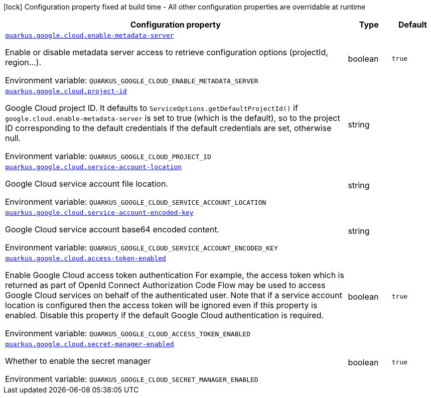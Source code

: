 [.configuration-legend]
icon:lock[title=Fixed at build time] Configuration property fixed at build time - All other configuration properties are overridable at runtime
[.configuration-reference.searchable, cols="80,.^10,.^10"]
|===

h|[.header-title]##Configuration property##
h|Type
h|Default

a| [[quarkus-google-cloud_quarkus-google-cloud-enable-metadata-server]] [.property-path]##link:#quarkus-google-cloud_quarkus-google-cloud-enable-metadata-server[`quarkus.google.cloud.enable-metadata-server`]##

[.description]
--
Enable or disable metadata server access to retrieve configuration options (projectId, region...).


ifdef::add-copy-button-to-env-var[]
Environment variable: env_var_with_copy_button:+++QUARKUS_GOOGLE_CLOUD_ENABLE_METADATA_SERVER+++[]
endif::add-copy-button-to-env-var[]
ifndef::add-copy-button-to-env-var[]
Environment variable: `+++QUARKUS_GOOGLE_CLOUD_ENABLE_METADATA_SERVER+++`
endif::add-copy-button-to-env-var[]
--
|boolean
|`true`

a| [[quarkus-google-cloud_quarkus-google-cloud-project-id]] [.property-path]##link:#quarkus-google-cloud_quarkus-google-cloud-project-id[`quarkus.google.cloud.project-id`]##

[.description]
--
Google Cloud project ID. It defaults to `ServiceOptions.getDefaultProjectId()` if `google.cloud.enable-metadata-server` is set to true (which is the default), so to the project ID corresponding to the default credentials if the default credentials are set, otherwise null.


ifdef::add-copy-button-to-env-var[]
Environment variable: env_var_with_copy_button:+++QUARKUS_GOOGLE_CLOUD_PROJECT_ID+++[]
endif::add-copy-button-to-env-var[]
ifndef::add-copy-button-to-env-var[]
Environment variable: `+++QUARKUS_GOOGLE_CLOUD_PROJECT_ID+++`
endif::add-copy-button-to-env-var[]
--
|string
|

a| [[quarkus-google-cloud_quarkus-google-cloud-service-account-location]] [.property-path]##link:#quarkus-google-cloud_quarkus-google-cloud-service-account-location[`quarkus.google.cloud.service-account-location`]##

[.description]
--
Google Cloud service account file location.


ifdef::add-copy-button-to-env-var[]
Environment variable: env_var_with_copy_button:+++QUARKUS_GOOGLE_CLOUD_SERVICE_ACCOUNT_LOCATION+++[]
endif::add-copy-button-to-env-var[]
ifndef::add-copy-button-to-env-var[]
Environment variable: `+++QUARKUS_GOOGLE_CLOUD_SERVICE_ACCOUNT_LOCATION+++`
endif::add-copy-button-to-env-var[]
--
|string
|

a| [[quarkus-google-cloud_quarkus-google-cloud-service-account-encoded-key]] [.property-path]##link:#quarkus-google-cloud_quarkus-google-cloud-service-account-encoded-key[`quarkus.google.cloud.service-account-encoded-key`]##

[.description]
--
Google Cloud service account base64 encoded content.


ifdef::add-copy-button-to-env-var[]
Environment variable: env_var_with_copy_button:+++QUARKUS_GOOGLE_CLOUD_SERVICE_ACCOUNT_ENCODED_KEY+++[]
endif::add-copy-button-to-env-var[]
ifndef::add-copy-button-to-env-var[]
Environment variable: `+++QUARKUS_GOOGLE_CLOUD_SERVICE_ACCOUNT_ENCODED_KEY+++`
endif::add-copy-button-to-env-var[]
--
|string
|

a| [[quarkus-google-cloud_quarkus-google-cloud-access-token-enabled]] [.property-path]##link:#quarkus-google-cloud_quarkus-google-cloud-access-token-enabled[`quarkus.google.cloud.access-token-enabled`]##

[.description]
--
Enable Google Cloud access token authentication For example, the access token which is returned as part of OpenId Connect Authorization Code Flow may be used to access Google Cloud services on behalf of the authenticated user. Note that if a service account location is configured then the access token will be ignored even if this property is enabled. Disable this property if the default Google Cloud authentication is required.


ifdef::add-copy-button-to-env-var[]
Environment variable: env_var_with_copy_button:+++QUARKUS_GOOGLE_CLOUD_ACCESS_TOKEN_ENABLED+++[]
endif::add-copy-button-to-env-var[]
ifndef::add-copy-button-to-env-var[]
Environment variable: `+++QUARKUS_GOOGLE_CLOUD_ACCESS_TOKEN_ENABLED+++`
endif::add-copy-button-to-env-var[]
--
|boolean
|`true`

a| [[quarkus-google-cloud_quarkus-google-cloud-secret-manager-enabled]] [.property-path]##link:#quarkus-google-cloud_quarkus-google-cloud-secret-manager-enabled[`quarkus.google.cloud.secret-manager-enabled`]##

[.description]
--
Whether to enable the secret manager


ifdef::add-copy-button-to-env-var[]
Environment variable: env_var_with_copy_button:+++QUARKUS_GOOGLE_CLOUD_SECRET_MANAGER_ENABLED+++[]
endif::add-copy-button-to-env-var[]
ifndef::add-copy-button-to-env-var[]
Environment variable: `+++QUARKUS_GOOGLE_CLOUD_SECRET_MANAGER_ENABLED+++`
endif::add-copy-button-to-env-var[]
--
|boolean
|`true`

|===

